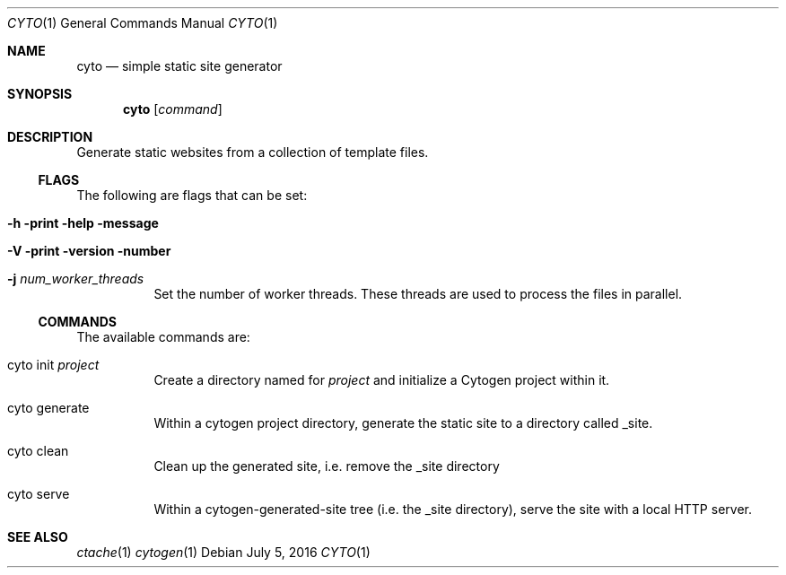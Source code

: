 .\" This Source Code Form is subject to the terms of the Mozilla Public
.\" License, v. 2.0. If a copy of the MPL was not distributed with this
.\" file, You can obtain one at http://mozilla.org/MPL/2.0/.
.\"
.\" Copyright (c) 2016-2018 David Jackson
.Dd July 5, 2016
.Dt CYTO 1
.Os
.Sh NAME
.Nm cyto
.Nd simple static site generator
.Sh SYNOPSIS
.Nm
.Op Ar command
.Sh DESCRIPTION
Generate static websites from a collection of template files.
.Ss FLAGS
The following are flags that can be set:
.Bl -tag -width Ds
.It Fl h print help message
.It Fl V print version number
.It Fl j Ar num_worker_threads
Set the number of worker threads.
These threads are used to process the files
in parallel.
.El
.Ss COMMANDS
The available
commands are:
.Bl -tag -width Ds
.It cyto init Ar project
Create a directory named for
.Ar project
and initialize a Cytogen project within it.
.It cyto generate
Within a cytogen project directory, generate the static site to a directory
called _site.
.It cyto clean
Clean up the generated site, i.e. remove the _site directory
.It cyto serve
Within a cytogen-generated-site tree (i.e. the _site directory), serve the site
with a local HTTP server.
.El
.Sh SEE ALSO
.Xr ctache 1
.Xr cytogen 1
